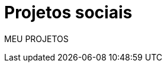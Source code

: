 = Projetos sociais
// See https://hubpress.gitbooks.io/hubpress-knowledgebase/content/ for information about the parameters.
:hp-image: http://3.bp.blogspot.com/-ynqFXZ0e93o/UQ_OzIajFGI/AAAAAAAAABE/BzUkk_b9AuQ/s1600/solidariedade2.jpg
// :published_at: 2019-01-31
// :hp-tags: HubPress, Blog, Open_Source,
// :hp-alt-title: My English Title

MEU PROJETOS
